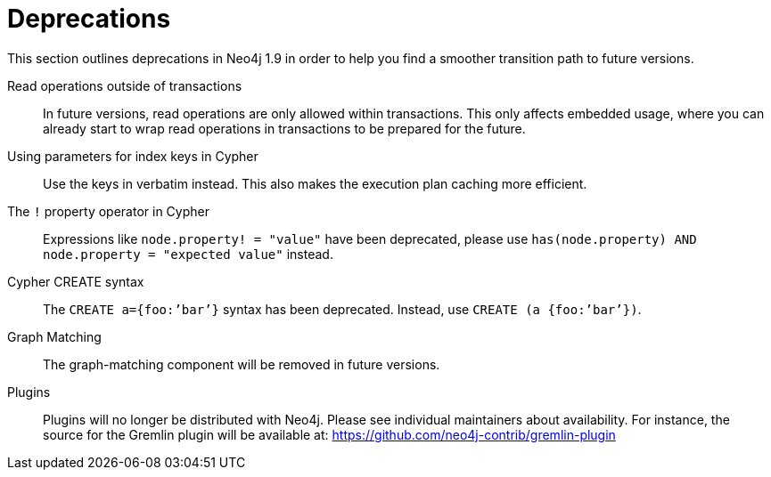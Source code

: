 [[deprecations]]
= Deprecations =

This section outlines deprecations in Neo4j 1.9 in order to help you find a smoother transition path to future versions.

Read operations outside of transactions::
In future versions, read operations are only allowed within transactions.
This only affects embedded usage, where you can already start to wrap read operations in transactions to be prepared for the future.

Using parameters for index keys in Cypher::
Use the keys in verbatim instead.
This also makes the execution plan caching more efficient.

The `!` property operator in Cypher::
Expressions like `node.property! = "value"` have been deprecated, please use `has(node.property) AND node.property = "expected value"` instead.

Cypher CREATE syntax::
The `CREATE a={foo:’bar’}` syntax has been deprecated.
Instead, use `CREATE (a {foo:’bar’})`.

Graph Matching::
The graph-matching component will be removed in future versions.

Plugins::
Plugins will no longer be distributed with Neo4j.
Please see individual maintainers about availability.
For instance, the source for the Gremlin plugin will be available at: https://github.com/neo4j-contrib/gremlin-plugin


